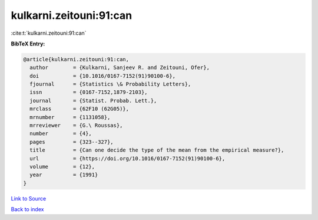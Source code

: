 kulkarni.zeitouni:91:can
========================

:cite:t:`kulkarni.zeitouni:91:can`

**BibTeX Entry:**

.. code-block:: bibtex

   @article{kulkarni.zeitouni:91:can,
     author        = {Kulkarni, Sanjeev R. and Zeitouni, Ofer},
     doi           = {10.1016/0167-7152(91)90100-6},
     fjournal      = {Statistics \& Probability Letters},
     issn          = {0167-7152,1879-2103},
     journal       = {Statist. Probab. Lett.},
     mrclass       = {62F10 (62G05)},
     mrnumber      = {1131058},
     mrreviewer    = {G.\ Roussas},
     number        = {4},
     pages         = {323--327},
     title         = {Can one decide the type of the mean from the empirical measure?},
     url           = {https://doi.org/10.1016/0167-7152(91)90100-6},
     volume        = {12},
     year          = {1991}
   }

`Link to Source <https://doi.org/10.1016/0167-7152(91)90100-6},>`_


`Back to index <../By-Cite-Keys.html>`_
